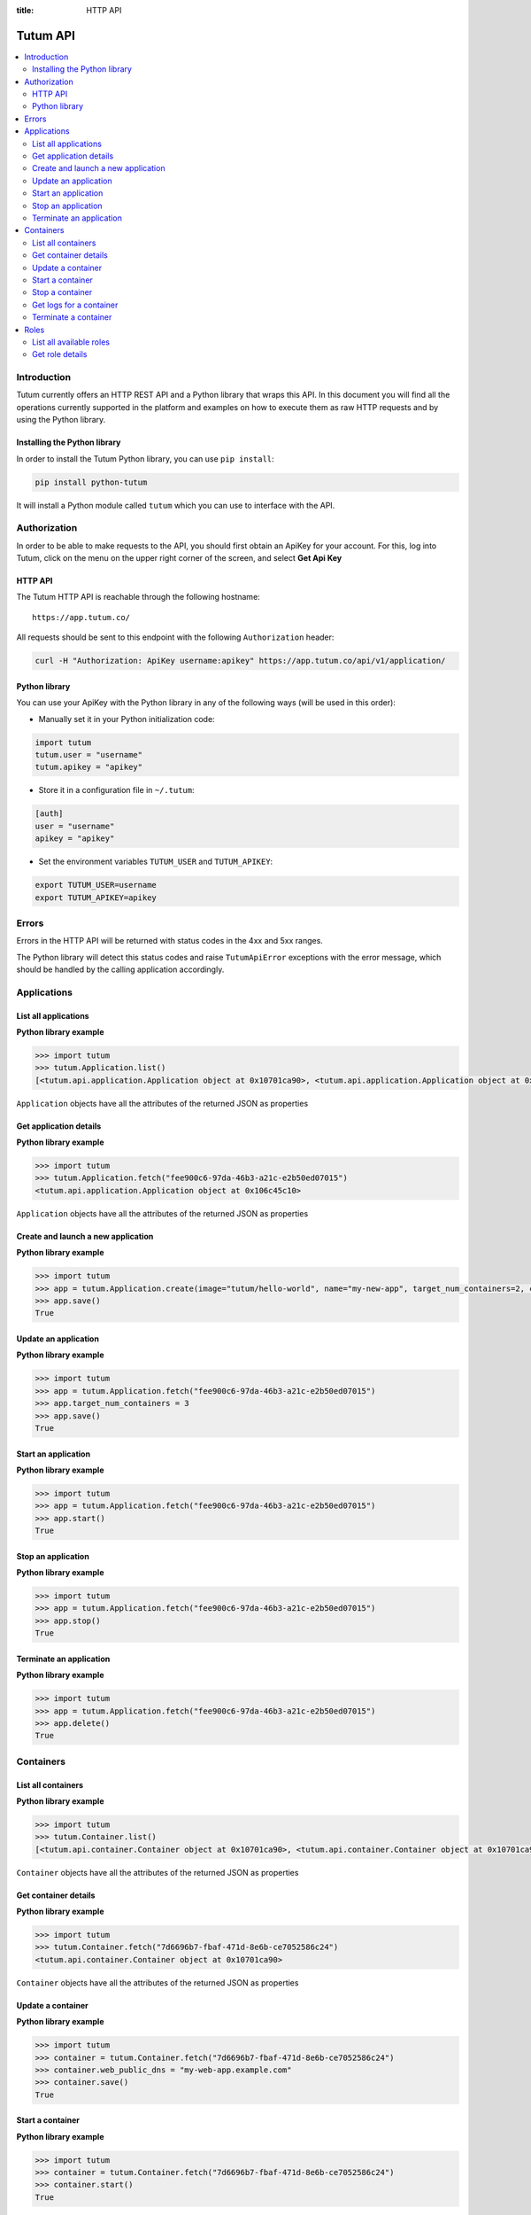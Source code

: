 :title: HTTP API

.. _api-ref:

Tutum API
=========

.. contents::
    :local:

.. _api-auth-ref:


Introduction
------------

Tutum currently offers an HTTP REST API and a Python library that wraps this API. In this document you will find
all the operations currently supported in the platform and examples on how to execute them as raw HTTP requests
and by using the Python library.


Installing the Python library
^^^^^^^^^^^^^^^^^^^^^^^^^^^^^

In order to install the Tutum Python library, you can use ``pip install``:

.. sourcecode:: bash

    pip install python-tutum

It will install a Python module called ``tutum`` which you can use to interface with the API.


Authorization
-------------

In order to be able to make requests to the API, you should first obtain an ApiKey for your account.
For this, log into Tutum, click on the menu on the upper right corner of the screen, and select **Get Api Key**


HTTP API
^^^^^^^^

The Tutum HTTP API is reachable through the following hostname::

    https://app.tutum.co/

All requests should be sent to this endpoint with the following ``Authorization`` header:

.. sourcecode:: bash

    curl -H "Authorization: ApiKey username:apikey" https://app.tutum.co/api/v1/application/


Python library
^^^^^^^^^^^^^^

You can use your ApiKey with the Python library in any of the following ways (will be used in this order):

* Manually set it in your Python initialization code:

.. sourcecode:: python

    import tutum
    tutum.user = "username"
    tutum.apikey = "apikey"


* Store it in a configuration file in ``~/.tutum``:

.. sourcecode:: ini

    [auth]
    user = "username"
    apikey = "apikey"


* Set the environment variables ``TUTUM_USER`` and ``TUTUM_APIKEY``:

.. sourcecode:: bash

    export TUTUM_USER=username
    export TUTUM_APIKEY=apikey


Errors
------

Errors in the HTTP API will be returned with status codes in the 4xx and 5xx ranges.

The Python library will detect this status codes and raise ``TutumApiError`` exceptions with the error message,
which should be handled by the calling application accordingly.


Applications
------------

List all applications
^^^^^^^^^^^^^^^^^^^^^

.. http:get:: /api/v1/application/

    This operation returns a list of all active and recently terminated (less than 5 minutes ago) applications.

    **Example request**:

    .. sourcecode:: http

        GET /api/v1/application/ HTTP/1.1
        Host: app.tutum.co
        Accept: application/json
        Authorization: ApiKey username:apikey

    **Example response**:

    .. sourcecode:: http

        HTTP/1.1 200 OK
        Cache-Control: must-revalidate, max-age=0
        Content-Type: application/json
        Vary: Accept, Authorization, Cookie

        {
            "meta": {
                "limit": 25,
                "next": null,
                "offset": 0,
                "previous": null,
                "total_count": 1
            },
            "objects": [
                {
                    "autodestroy": "OFF",
                    "autoreplace": "OFF",
                    "autorestart": "OFF",
                    "container_ports": [
                        {
                            "application": "/api/v1/application/6fe5029e-c125-4088-9b9a-4e74da20ac58/",
                            "inner_port": 80,
                            "outer_port": null,
                            "protocol": "tcp"
                        }
                    ],
                    "container_size": "XS",
                    "current_num_containers": 2,
                    "deployed_datetime": "Mon, 24 Mar 2014 23:58:15 +0000",
                    "destroyed_datetime": null,
                    "entrypoint": "",
                    "image_tag": "/api/v1/image/tutum/hello-world/tag/latest/",
                    "name": "my-web-app",
                    "public_dns": "my-web-app.alpha.tutum.io",
                    "resource_uri": "/api/v1/application/6fe5029e-c125-4088-9b9a-4e74da20ac58/",
                    "run_command": "/run.sh",
                    "running_num_containers": 2,
                    "started_datetime": "Mon, 24 Mar 2014 23:58:15 +0000",
                    "state": "Running",
                    "stopped_datetime": null,
                    "stopped_num_containers": 0,
                    "target_num_containers": 2,
                    "unique_name": "my-web-app",
                    "uuid": "6fe5029e-c125-4088-9b9a-4e74da20ac58",
                    "web_public_dns": "my-web-app.alpha.tutum.io"
                }
            ]
        }

    :reqheader Authorization: required ApiKey authentication header in the format ``ApiKey username:apikey``
    :reqheader Accept: required, only ``application/json`` is supported
    :queryparam int offset: optional, start the list skipping the first ``offset`` records (default: 0)
    :queryparam int limit: optional, only return at most ``limit`` records (default: 25, max: 100)
    :statuscode 200: no error
    :statuscode 401: unauthorized (wrong credentials)

**Python library example**

.. sourcecode:: python

    >>> import tutum
    >>> tutum.Application.list()
    [<tutum.api.application.Application object at 0x10701ca90>, <tutum.api.application.Application object at 0x10701ca91>]


``Application`` objects have all the attributes of the returned JSON as properties

.. _api-application-ref:

Get application details
^^^^^^^^^^^^^^^^^^^^^^^

.. http:get:: /api/v1/application/(uuid)/

    Get all the details of an specific application

    **Example request**:

    .. sourcecode:: http

        GET /api/v1/application/6fe5029e-c125-4088-9b9a-4e74da20ac58/ HTTP/1.1
        Host: app.tutum.co
        Accept: application/json
        Authorization: ApiKey username:apikey

    **Example response**:

    .. sourcecode:: http

        HTTP/1.1 200 OK
        Cache-Control: must-revalidate, max-age=0
        Content-Type: application/json
        Vary: Accept, Authorization, Cookie

        {
            "autodestroy": "OFF",
            "autoreplace": "OFF",
            "autorestart": "OFF",
            "container_envvars": [],
            "container_ports": [
                {
                    "application": "/api/v1/application/6fe5029e-c125-4088-9b9a-4e74da20ac58/",
                    "inner_port": 80,
                    "outer_port": null,
                    "protocol": "tcp"
                }
            ],
            "container_size": "XS",
            "containers": [
                "/api/v1/container/7d6696b7-fbaf-471d-8e6b-ce7052586c24/",
                "/api/v1/container/83499f74-85b1-4f69-9ab3-658a67535f70/"
            ],
            "current_num_containers": 2,
            "deployed_datetime": "Mon, 24 Mar 2014 23:58:15 +0000",
            "destroyed_datetime": null,
            "entrypoint": "",
            "image_tag": "/api/v1/image/tutum/hello-world/tag/latest/",
            "link_variables": {
                "MY_WEB_APP_2_PORT": "tcp://my-web-app-2-admin.alpha.tutum.io:49282",
                "MY_WEB_APP_2_PORT_80_TCP": "tcp://my-web-app-2-admin.alpha.tutum.io:49282",
                "MY_WEB_APP_2_PORT_80_TCP_ADDR": "my-web-app-2-admin.alpha.tutum.io",
                "MY_WEB_APP_2_PORT_80_TCP_PORT": "49282",
                "MY_WEB_APP_2_PORT_80_TCP_PROTO": "tcp",
                "MY_WEB_APP_3_PORT": "tcp://my-web-app-3-admin.alpha.tutum.io:49283",
                "MY_WEB_APP_3_PORT_80_TCP": "tcp://my-web-app-3-admin.alpha.tutum.io:49283",
                "MY_WEB_APP_3_PORT_80_TCP_ADDR": "my-web-app-3-admin.alpha.tutum.io",
                "MY_WEB_APP_3_PORT_80_TCP_PORT": "49283",
                "MY_WEB_APP_3_PORT_80_TCP_PROTO": "tcp",
                "MY_WEB_APP_TUTUM_API_URL": "https://app.tutum.co/api/v1/application/6fe5029e-c125-4088-9b9a-4e74da20ac58/"
            },
            "linked_from_application": [],
            "linked_to_application": [],
            "name": "my-web-app",
            "public_dns": "my-web-app.alpha.tutum.io",
            "resource_uri": "/api/v1/application/6fe5029e-c125-4088-9b9a-4e74da20ac58/",
            "roles": [],
            "run_command": "/run.sh",
            "running_num_containers": 2,
            "started_datetime": "Mon, 24 Mar 2014 23:58:15 +0000",
            "state": "Running",
            "stopped_datetime": null,
            "stopped_num_containers": 0,
            "target_num_containers": 2,
            "unique_name": "my-web-app",
            "uuid": "6fe5029e-c125-4088-9b9a-4e74da20ac58",
            "web_public_dns": "my-web-app.alpha.tutum.io"
        }

    :query uuid: the UUID of the application
    :reqheader Authorization: required ApiKey authentication header in the format ``ApiKey username:apikey``
    :reqheader Accept: required, only ``application/json`` is supported
    :statuscode 200: no error
    :statuscode 404: application not found
    :statuscode 401: unauthorized (wrong credentials)

**Python library example**

.. sourcecode:: python

    >>> import tutum
    >>> tutum.Application.fetch("fee900c6-97da-46b3-a21c-e2b50ed07015")
    <tutum.api.application.Application object at 0x106c45c10>


``Application`` objects have all the attributes of the returned JSON as properties

Create and launch a new application
^^^^^^^^^^^^^^^^^^^^^^^^^^^^^^^^^^^

.. http:post:: /api/v1/application/

    Creates and deploys a new application

    **Example request**:

    .. sourcecode:: http

        POST /api/v1/application/ HTTP/1.1
        Host: app.tutum.co
        Accept: application/json
        Authorization: ApiKey username:apikey
        Content-Type: application/json

        {
            "image": "tutum/hello-world",
            "name": "my-new-app",
            "target_num_containers": 2,
            "container_size": "XS"
        }

    **Example response**:

    .. sourcecode:: http

        HTTP/1.1 202 Accepted
        Cache-Control: must-revalidate, max-age=0
        Content-Type: application/json
        Vary: Accept, Authorization, Cookie

        {
            "autodestroy": "OFF",
            "autoreplace": "OFF",
            "autorestart": "OFF",
            "container_envvars": [],
            "container_ports": [
                {
                    "application": "/api/v1/application/80ff1635-2d56-478d-a97f-9b59c720e513/",
                    "inner_port": 80,
                    "outer_port": null,
                    "protocol": "tcp"
                }
            ],
            "container_size": "XS",
            "containers": [
                "/api/v1/container/7dfee1e7-77ea-4ce1-9a88-b23015a74ca3/",
                "/api/v1/container/965c951d-6edc-40f8-9ffe-40113ba81836/"
            ],
            "current_num_containers": 2,
            "deployed_datetime": null,
            "destroyed_datetime": null,
            "entrypoint": "",
            "image_tag": "/api/v1/image/tutum/hello-world/tag/latest/",
            "link_variables": {
                "MY_NEW_APP_TUTUM_API_URL": "https://app.tutum.co/api/v1/application/80ff1635-2d56-478d-a97f-9b59c720e513/"
            },
            "linked_from_application": [],
            "linked_to_application": [],
            "name": "my-new-app",
            "public_dns": "my-new-app.alpha.tutum.io",
            "resource_uri": "/api/v1/application/80ff1635-2d56-478d-a97f-9b59c720e513/",
            "roles": [],
            "run_command": "/run.sh",
            "running_num_containers": 0,
            "started_datetime": null,
            "state": "Starting",
            "stopped_datetime": null,
            "stopped_num_containers": 0,
            "target_num_containers": 2,
            "unique_name": "my-new-app",
            "uuid": "80ff1635-2d56-478d-a97f-9b59c720e513",
            "web_public_dns": "my-new-app.alpha.tutum.io"
        }

    :jsonparam string image_tag: required, the resource URI of the image used to deploy this application, i.e. ``/api/v1/image/tutum/hello-world/tag/latest/``
    :jsonparam string image: optional, the image used to deploy this application in docker format, i.e. ``tutum/hello-world``. Required if ``image_tag`` is not provided.
    :jsonparam string name: optional, a human-readable name for the application, i.e. ``my-hello-world-app`` (default: ``image_tag`` without namespace)
    :jsonparam string container_size: optional, the size of the application containers, i.e. ``M`` (default: ``XS``, possible values: ``XS``, ``S``, ``M``, ``L``, ``XL``)
    :jsonparam int target_num_containers: the number of containers to run for this application (default: 1)
    :jsonparam string run_command: optional, the command used to start the application containers, i.e. ``/run.sh`` (default: as defined in the image)
    :jsonparam string entrypoint: optional, the command prefix used to start the application containers, i.e. ``/usr/sbin/sshd`` (default: as defined in the image)
    :jsonparam array(object) container_ports: optional, an array of objects with port information to be exposed in the application containers, i.e. ``[{"protocol": "tcp", "inner_port": 80}]`` (default: as defined in the image)
    :jsonparam array(object) container_envvars: optional, an array of objects with environment variables to be set in the application containers on launch, i.e. ``[{"key": "DB_PASSWORD", "value": "mypass"}]`` (default: as defined in the image, plus any link- or role-generated variables)
    :jsonparam array(object) linked_to_application: optional, an array of application resource URIs to link this application to, i.e. ``["/api/v1/application/80ff1635-2d56-478d-a97f-9b59c720e513/"]`` (default: empty array)
    :jsonparam string autorestart: optional, whether the containers should be restarted if they stop, i.e. ``ALWAYS`` (default: ``OFF``, possible values: ``OFF``, ``ON_FAILURE``, ``ALWAYS``)
    :jsonparam string autoreplace: optional, whether the containers should be replaced with a new one if they stop, i.e. ``ALWAYS`` (default: ``OFF``, possible values: ``OFF``, ``ON_FAILURE``, ``ALWAYS``)
    :jsonparam string autodestroy: optional, whether the containers should be terminated if they stop, i.e. ``OFF`` (default: ``OFF``, possible values: ``OFF``, ``ON_FAILURE``, ``ALWAYS``)
    :jsonparam string roles: optional, a list of Tutum API role resource URIs to grant the application, i.e. ``["/api/v1/role/global/"]`` (default: empty array, options: see :ref:`api-roles`)
    :reqheader Content-Type: required, only ``application/json`` is supported
    :reqheader Authorization: required ApiKey authentication header in the format ``ApiKey username:apikey``
    :reqheader Accept: required, only ``application/json`` is supported
    :statuscode 202: operation accepted
    :statuscode 400: cannot perform the operation (probably the application is not in a suitable state)
    :statuscode 401: unauthorized (wrong credentials)

**Python library example**

.. sourcecode:: python

    >>> import tutum
    >>> app = tutum.Application.create(image="tutum/hello-world", name="my-new-app", target_num_containers=2, container_size="XS")
    >>> app.save()
    True


Update an application
^^^^^^^^^^^^^^^^^^^^^

.. http:patch:: /api/v1/application/(uuid)/

    Updates the application details and scales the application up or down accordingly

    **Example request**:

    .. sourcecode:: http

        PATCH /api/v1/application/80ff1635-2d56-478d-a97f-9b59c720e513/ HTTP/1.1
        Host: app.tutum.co
        Accept: application/json
        Authorization: ApiKey username:apikey
        Content-Type: application/json

        {
            "target_num_containers": 3
        }

    **Example response**:

    .. sourcecode:: http

        HTTP/1.1 202 Accepted
        Cache-Control: must-revalidate, max-age=0
        Content-Type: application/json
        Vary: Accept, Authorization, Cookie

        {
            "deployed_datetime": "Tue, 25 Mar 2014 20:40:13 +0000",
            "container_ports": [
                {
                    "outer_port": null,
                    "inner_port": 80,
                    "protocol": "tcp",
                    "application": "/api/v1/application/80ff1635-2d56-478d-a97f-9b59c720e513/"
                }
            ],
            "current_num_containers": 3,
            "run_command": "/run.sh",
            "autodestroy": "OFF",
            "linked_to_application": [],
            "container_size": "XS",
            "started_datetime": "Tue, 25 Mar 2014 20:40:13 +0000",
            "stopped_num_containers": 0,
            "uuid": "80ff1635-2d56-478d-a97f-9b59c720e513",
            "name": "my-new-app",
            "public_dns": "my-new-app.alpha.tutum.io"
            "autorestart": "OFF",
            "destroyed_datetime": null,
            "state": "Scaling",
            "roles": [],
            "containers": [
                "/api/v1/container/7dfee1e7-77ea-4ce1-9a88-b23015a74ca3/",
                "/api/v1/container/965c951d-6edc-40f8-9ffe-40113ba81836/",
                "/api/v1/container/0ee97d28-3d86-43fd-ac72-750cfc183791/"
            ],
            "image_tag": "/api/v1/image/tutum/hello-world/tag/latest/",
            "running_num_containers": 2,
            "resource_uri": "/api/v1/application/80ff1635-2d56-478d-a97f-9b59c720e513/",
            "stopped_datetime": null,
            "unique_name": "my-new-app",
            "linked_from_application": [],
            "entrypoint": "",
            "autoreplace": "OFF",
            "container_envvars": [],
            "link_variables": {
                "MY_NEW_APP_2_PORT_80_TCP_PORT": "49154",
                "MY_NEW_APP_2_PORT_80_TCP_PROTO": "tcp",
                "MY_NEW_APP_TUTUM_API_URL": "https://app.tutum.co/api/v1/application/80ff1635-2d56-478d-a97f-9b59c720e513/",
                "MY_NEW_APP_2_PORT": "tcp://my-new-app-2-admin.alpha.tutum.io:49154",
                "MY_NEW_APP_1_PORT_80_TCP": "tcp://my-new-app-1-admin.alpha.tutum.io:49153",
                "MY_NEW_APP_1_PORT_80_TCP_PORT": "49153",
                "MY_NEW_APP_1_PORT_80_TCP_PROTO": "tcp",
                "MY_NEW_APP_1_PORT": "tcp://my-new-app-1-admin.alpha.tutum.io:49153",
                "MY_NEW_APP_1_PORT_80_TCP_ADDR": "my-new-app-1-admin.alpha.tutum.io",
                "MY_NEW_APP_2_PORT_80_TCP": "tcp://my-new-app-2-admin.alpha.tutum.io:49154",
                "MY_NEW_APP_2_PORT_80_TCP_ADDR": "my-new-app-2-admin.alpha.tutum.io"
            },
            "target_num_containers": 3,
            "web_public_dns": "my-new-app.alpha.tutum.io"
        }

    :query uuid: the UUID of the application
    :jsonparam int target_num_containers: optional, the target number of containers to scale this application to
    :jsonparam string web_public_dns: optional, the custom domain to use for this web application
    :reqheader Content-Type: required, only ``application/json`` is supported
    :reqheader Authorization: required ApiKey authentication header in the format ``ApiKey username:apikey``
    :reqheader Accept: required, only ``application/json`` is supported
    :statuscode 202: operation accepted
    :statuscode 400: cannot perform the operation (probably the application is not in a suitable state)
    :statuscode 401: unauthorized (wrong credentials)


**Python library example**

.. sourcecode:: python

    >>> import tutum
    >>> app = tutum.Application.fetch("fee900c6-97da-46b3-a21c-e2b50ed07015")
    >>> app.target_num_containers = 3
    >>> app.save()
    True


Start an application
^^^^^^^^^^^^^^^^^^^^

.. http:post:: /api/v1/application/(uuid)/start/

    Starts all the containers in a stopped application

    **Example request**:

    .. sourcecode:: http

        POST /api/v1/application/80ff1635-2d56-478d-a97f-9b59c720e513/start/ HTTP/1.1
        Host: app.tutum.co
        Accept: application/json
        Authorization: ApiKey username:apikey

    **Example response**:

    .. sourcecode:: http

        HTTP/1.1 202 Accepted
        Cache-Control: must-revalidate, max-age=0
        Content-Type: application/json
        Vary: Accept, Authorization, Cookie

        {
            "deployed_datetime": "Tue, 25 Mar 2014 20:40:13 +0000",
            "container_ports": [
                {
                    "outer_port": null,
                    "inner_port": 80,
                    "protocol": "tcp",
                    "application": "/api/v1/application/80ff1635-2d56-478d-a97f-9b59c720e513/"
                }
            ],
            "current_num_containers": 3,
            "run_command": "/run.sh",
            "autodestroy": "OFF",
            "linked_to_application": [],
            "container_size": "XS",
            "started_datetime": "Tue, 25 Mar 2014 20:40:13 +0000",
            "stopped_num_containers": 0,
            "uuid": "80ff1635-2d56-478d-a97f-9b59c720e513",
            "name": "my-new-app",
            "public_dns": "my-new-app.alpha.tutum.io"
            "autorestart": "OFF",
            "destroyed_datetime": null,
            "state": "Starting",
            "roles": [],
            "containers": [
                "/api/v1/container/7dfee1e7-77ea-4ce1-9a88-b23015a74ca3/",
                "/api/v1/container/965c951d-6edc-40f8-9ffe-40113ba81836/",
                "/api/v1/container/0ee97d28-3d86-43fd-ac72-750cfc183791/"
            ],
            "image_tag": "/api/v1/image/tutum/hello-world/tag/latest/",
            "running_num_containers": 0,
            "resource_uri": "/api/v1/application/80ff1635-2d56-478d-a97f-9b59c720e513/",
            "stopped_datetime": "Tue, 25 Mar 2014 21:00:54 +0000",
            "unique_name": "my-new-app",
            "linked_from_application": [],
            "entrypoint": "",
            "autoreplace": "OFF",
            "container_envvars": [],
            "link_variables": {
                "MY_NEW_APP_TUTUM_API_URL": "https://app.tutum.co/api/v1/application/80ff1635-2d56-478d-a97f-9b59c720e513/"
            },
            "target_num_containers": 3,
            "web_public_dns": "my-new-app.alpha.tutum.io"
        }

    :query uuid: the UUID of the application
    :reqheader Authorization: required ApiKey authentication header in the format ``ApiKey username:apikey``
    :reqheader Accept: required, only ``application/json`` is supported
    :statuscode 202: operation accepted
    :statuscode 400: cannot perform the operation (probably the application is not in a suitable state)
    :statuscode 401: unauthorized (wrong credentials)


**Python library example**

.. sourcecode:: python

    >>> import tutum
    >>> app = tutum.Application.fetch("fee900c6-97da-46b3-a21c-e2b50ed07015")
    >>> app.start()
    True


Stop an application
^^^^^^^^^^^^^^^^^^^

.. http:post:: /api/v1/application/(uuid)/stop/

    Stops all the containers in a running application

    **Example request**:

    .. sourcecode:: http

        POST /api/v1/application/80ff1635-2d56-478d-a97f-9b59c720e513/stop/ HTTP/1.1
        Host: app.tutum.co
        Accept: application/json
        Authorization: ApiKey username:apikey

    **Example response**:

    .. sourcecode:: http

        HTTP/1.1 202 Accepted
        Cache-Control: must-revalidate, max-age=0
        Content-Type: application/json
        Vary: Accept, Authorization, Cookie

        {
            "deployed_datetime": "Tue, 25 Mar 2014 20:40:13 +0000",
            "container_ports": [
                {
                    "outer_port": null,
                    "inner_port": 80,
                    "protocol": "tcp",
                    "application": "/api/v1/application/80ff1635-2d56-478d-a97f-9b59c720e513/"
                }
            ],
            "current_num_containers": 3,
            "run_command": "/run.sh",
            "autodestroy": "OFF",
            "linked_to_application": [],
            "container_size": "XS",
            "started_datetime": "Tue, 25 Mar 2014 20:40:13 +0000",
            "stopped_num_containers": 0,
            "uuid": "80ff1635-2d56-478d-a97f-9b59c720e513",
            "name": "my-new-app",
            "public_dns": "my-new-app.alpha.tutum.io",
            "autorestart": "OFF",
            "destroyed_datetime": null,
            "state": "Stopping",
            "roles": [],
            "containers": [
                "/api/v1/container/7dfee1e7-77ea-4ce1-9a88-b23015a74ca3/",
                "/api/v1/container/965c951d-6edc-40f8-9ffe-40113ba81836/",
                "/api/v1/container/0ee97d28-3d86-43fd-ac72-750cfc183791/"
            ],
            "image_tag": "/api/v1/image/tutum/hello-world/tag/latest/",
            "running_num_containers": 0,
            "resource_uri": "/api/v1/application/80ff1635-2d56-478d-a97f-9b59c720e513/",
            "stopped_datetime": null,
            "unique_name": "my-new-app",
            "linked_from_application": [],
            "entrypoint": "",
            "autoreplace": "OFF",
            "container_envvars": [],
            "link_variables": {
                "MY_NEW_APP_TUTUM_API_URL": "https://app.tutum.co/api/v1/application/80ff1635-2d56-478d-a97f-9b59c720e513/"
            },
            "target_num_containers": 3,
            "web_public_dns": "my-new-app.alpha.tutum.io"
        }

    :query uuid: the UUID of the application
    :reqheader Authorization: required ApiKey authentication header in the format ``ApiKey username:apikey``
    :reqheader Accept: required, only ``application/json`` is supported
    :statuscode 202: operation accepted
    :statuscode 400: cannot perform the operation (probably the application is not in a suitable state)
    :statuscode 401: unauthorized (wrong credentials)


**Python library example**

.. sourcecode:: python

    >>> import tutum
    >>> app = tutum.Application.fetch("fee900c6-97da-46b3-a21c-e2b50ed07015")
    >>> app.stop()
    True


Terminate an application
^^^^^^^^^^^^^^^^^^^^^^^^

.. http:delete:: /api/v1/application/(uuid)/

    Destroy all the containers in an application. This is not reversible. All the data stored in all the application containers will be permanently deleted.

    **Example request**:

    .. sourcecode:: http

        DELETE /api/v1/application/80ff1635-2d56-478d-a97f-9b59c720e513/ HTTP/1.1
        Host: app.tutum.co
        Accept: application/json
        Authorization: ApiKey username:apikey

    **Example response**:

    .. sourcecode:: http

        HTTP/1.1 202 Accepted
        Cache-Control: must-revalidate, max-age=0
        Content-Type: application/json
        Vary: Accept, Authorization, Cookie

        {
            "deployed_datetime": "Tue, 25 Mar 2014 20:40:13 +0000",
            "container_ports": [
                {
                    "outer_port": null,
                    "inner_port": 80,
                    "protocol": "tcp",
                    "application": "/api/v1/application/80ff1635-2d56-478d-a97f-9b59c720e513/"
                }
            ],
            "current_num_containers": 3,
            "run_command": "/run.sh",
            "autodestroy": "OFF",
            "linked_to_application": [],
            "container_size": "XS",
            "started_datetime": "Tue, 25 Mar 2014 21:01:48 +0000",
            "stopped_num_containers": 0,
            "uuid": "80ff1635-2d56-478d-a97f-9b59c720e513",
            "name": "my-new-app",
            "public_dns": "my-new-app.alpha.tutum.io",
            "autorestart": "OFF",
            "destroyed_datetime": null,
            "state": "Stopping",
            "roles": [],
            "containers": [
                "/api/v1/container/7dfee1e7-77ea-4ce1-9a88-b23015a74ca3/",
                "/api/v1/container/965c951d-6edc-40f8-9ffe-40113ba81836/",
                "/api/v1/container/0ee97d28-3d86-43fd-ac72-750cfc183791/"
            ],
            "image_tag": "/api/v1/image/tutum/hello-world/tag/latest/",
            "running_num_containers": 0,
            "resource_uri": "/api/v1/application/80ff1635-2d56-478d-a97f-9b59c720e513/",
            "stopped_datetime": "Tue, 25 Mar 2014 21:00:54 +0000",
            "unique_name": "my-new-app",
            "linked_from_application": [],
            "entrypoint": "",
            "autoreplace": "OFF",
            "container_envvars": [],
            "link_variables": {
                "MY_NEW_APP_TUTUM_API_URL": "https://app.tutum.co/api/v1/application/80ff1635-2d56-478d-a97f-9b59c720e513/"
            },
            "target_num_containers": 3,
            "web_public_dns": "my-new-app.alpha.tutum.io"
        }

    :query uuid: the UUID of the application
    :reqheader Authorization: required ApiKey authentication header in the format ``ApiKey username:apikey``
    :reqheader Accept: required, only ``application/json`` is supported
    :statuscode 202: operation accepted
    :statuscode 400: cannot perform the operation (probably the application is not in a suitable state)
    :statuscode 401: unauthorized (wrong credentials)


**Python library example**

.. sourcecode:: python

    >>> import tutum
    >>> app = tutum.Application.fetch("fee900c6-97da-46b3-a21c-e2b50ed07015")
    >>> app.delete()
    True


Containers
----------

List all containers
^^^^^^^^^^^^^^^^^^^

.. http:get:: /api/v1/container/

    Returns a paginated list of all containers for all applications for the authenticated user

    **Example request**:

    .. sourcecode:: http

        GET /api/v1/container/ HTTP/1.1
        Host: app.tutum.co
        Accept: application/json
        Authorization: ApiKey username:apikey

    **Example response**:

    .. sourcecode:: http

        HTTP/1.1 200 OK
        Cache-Control: must-revalidate, max-age=0
        Content-Type: application/json
        Vary: Accept, Authorization, Cookie

        {
            "meta": {
                "offset": 0,
                "next": null,
                "limit": 25,
                "previous": null,
                "total_count": 2
            },
            "objects": [
                {
                    "exit_code": null,
                    "deployed_datetime": "Mon, 24 Mar 2014 23:58:08 +0000",
                    "application": "/api/v1/application/6fe5029e-c125-4088-9b9a-4e74da20ac58/",
                    "container_ports": [
                        {
                            "outer_port": 49282,
                            "inner_port": 80,
                            "protocol": "tcp",
                            "container": "/api/v1/container/7d6696b7-fbaf-471d-8e6b-ce7052586c24/"
                        }
                    ],
                    "run_command": "/run.sh",
                    "autodestroy": "OFF",
                    "container_size": "XS",
                    "started_datetime": "Mon, 24 Mar 2014 23:58:08 +0000",
                    "uuid": "7d6696b7-fbaf-471d-8e6b-ce7052586c24",
                    "name": "my-web-app",
                    "state": "Running",
                    "autorestart": "OFF",
                    "destroyed_datetime": null,
                    "image_tag": "/api/v1/image/tutum/hello-world/tag/latest/",
                    "stopped_datetime": null,
                    "resource_uri": "/api/v1/container/7d6696b7-fbaf-471d-8e6b-ce7052586c24/",
                    "unique_name": "my-web-app-2",
                    "exit_code_msg": null,
                    "entrypoint": "",
                    "public_dns": "my-web-app-2-admin.alpha.tutum.io",
                    "autoreplace": "OFF",
                    "web_public_dns": "my-web-app-2-admin.alpha.tutum.io"
                },
                {
                    "exit_code": null,
                    "deployed_datetime": "Mon, 24 Mar 2014 23:58:12 +0000",
                    "application": "/api/v1/application/6fe5029e-c125-4088-9b9a-4e74da20ac58/",
                    "container_ports": [
                        {
                            "outer_port": 49283,
                            "inner_port": 80,
                            "protocol": "tcp",
                            "container": "/api/v1/container/83499f74-85b1-4f69-9ab3-658a67535f70/"
                        }
                    ],
                    "run_command": "/run.sh",
                    "autodestroy": "OFF",
                    "container_size": "XS",
                    "started_datetime": "Mon, 24 Mar 2014 23:58:12 +0000",
                    "uuid": "83499f74-85b1-4f69-9ab3-658a67535f70",
                    "name": "my-web-app",
                    "state": "Running",
                    "autorestart": "OFF",
                    "destroyed_datetime": null,
                    "image_tag": "/api/v1/image/tutum/hello-world/tag/latest/",
                    "stopped_datetime": null,
                    "resource_uri": "/api/v1/container/83499f74-85b1-4f69-9ab3-658a67535f70/",
                    "unique_name": "my-web-app-3",
                    "exit_code_msg": null,
                    "entrypoint": "",
                    "public_dns": "my-web-app-3-admin.alpha.tutum.io",
                    "autoreplace": "OFF",
                    "web_public_dns": "my-web-app-2-admin.alpha.tutum.io"
                }
            ]
        }

    :reqheader Authorization: required ApiKey authentication header in the format ``ApiKey username:apikey``
    :reqheader Accept: required, only ``application/json`` is supported
    :queryparam int offset: optional, start the list skipping the first ``offset`` records (default: 0)
    :queryparam int limit: optional, only return at most ``limit`` records (default: 25, max: 100)
    :statuscode 200: no error
    :statuscode 401: unauthorized (wrong credentials)


**Python library example**

.. sourcecode:: python

    >>> import tutum
    >>> tutum.Container.list()
    [<tutum.api.container.Container object at 0x10701ca90>, <tutum.api.container.Container object at 0x10701ca91>]


``Container`` objects have all the attributes of the returned JSON as properties


Get container details
^^^^^^^^^^^^^^^^^^^^^

.. http:get:: /api/v1/container/(uuid)/

    Get all the details of an specific container

    **Example request**:

    .. sourcecode:: http

        GET /api/v1/container/7d6696b7-fbaf-471d-8e6b-ce7052586c24/ HTTP/1.1
        Host: app.tutum.co
        Accept: application/json
        Authorization: ApiKey username:apikey

    **Example response**:

    .. sourcecode:: http

        HTTP/1.1 200 OK
        Cache-Control: must-revalidate, max-age=0
        Content-Type: application/json
        Vary: Accept, Authorization, Cookie

        {
            "exit_code": null,
            "deployed_datetime": "Mon, 24 Mar 2014 23:58:08 +0000",
            "application": "/api/v1/application/6fe5029e-c125-4088-9b9a-4e74da20ac58/",
            "container_ports": [
                {
                    "outer_port": 49282,
                    "inner_port": 80,
                    "protocol": "tcp",
                    "container": "/api/v1/container/7d6696b7-fbaf-471d-8e6b-ce7052586c24/"
                }
            ],
            "run_command": "/run.sh",
            "autodestroy": "OFF",
            "linked_to_application": [],
            "container_size": "XS",
            "started_datetime": "Mon, 24 Mar 2014 23:58:08 +0000",
            "uuid": "7d6696b7-fbaf-471d-8e6b-ce7052586c24",
            "name": "my-web-app",
            "autorestart": "OFF",
            "destroyed_datetime": null,
            "state": "Running",
            "roles": [],
            "image_tag": "/api/v1/image/tutum/hello-world/tag/latest/",
            "stopped_datetime": null,
            "resource_uri": "/api/v1/container/7d6696b7-fbaf-471d-8e6b-ce7052586c24/",
            "unique_name": "my-web-app-2",
            "linked_from_application": [],
            "exit_code_msg": null,
            "entrypoint": "",
            "public_dns": "my-web-app-2-admin.alpha.tutum.io",
            "container_envvars": [
                {
                    "container": "/api/v1/container/7d6696b7-fbaf-471d-8e6b-ce7052586c24/",
                    "key": "MY_WEB_APP_1_PORT",
                    "value": "tcp://my-web-app-1-admin.alpha.tutum.io:49281"
                },
                {
                    "container": "/api/v1/container/7d6696b7-fbaf-471d-8e6b-ce7052586c24/",
                    "key": "MY_WEB_APP_1_PORT_80_TCP",
                    "value": "tcp://my-web-app-1-admin.alpha.tutum.io:49281"
                },
                {
                    "container": "/api/v1/container/7d6696b7-fbaf-471d-8e6b-ce7052586c24/",
                    "key": "MY_WEB_APP_1_PORT_80_TCP_ADDR",
                    "value": "my-web-app-1-admin.alpha.tutum.io"
                },
                {
                    "container": "/api/v1/container/7d6696b7-fbaf-471d-8e6b-ce7052586c24/",
                    "key": "MY_WEB_APP_1_PORT_80_TCP_PORT",
                    "value": "49281"
                },
                {
                    "container": "/api/v1/container/7d6696b7-fbaf-471d-8e6b-ce7052586c24/",
                    "key": "MY_WEB_APP_1_PORT_80_TCP_PROTO",
                    "value": "tcp"
                }
            ],
            "autoreplace": "OFF",
            "link_variables": {
                "MY_WEB_APP_2_PORT_80_TCP_PROTO": "tcp",
                "MY_WEB_APP_2_PORT_80_TCP_PORT": "49282",
                "MY_WEB_APP_2_PORT": "tcp://my-web-app-2-admin.alpha.tutum.io:49282",
                "MY_WEB_APP_2_PORT_80_TCP": "tcp://my-web-app-2-admin.alpha.tutum.io:49282",
                "MY_WEB_APP_2_PORT_80_TCP_ADDR": "my-web-app-2-admin.alpha.tutum.io"
            },
            "web_public_dns": "my-web-app-2-admin.alpha.tutum.io"
        }

    :query uuid: the UUID of the container
    :reqheader Authorization: required ApiKey authentication header in the format ``ApiKey username:apikey``
    :reqheader Accept: required, only ``application/json`` is supported
    :statuscode 200: no error
    :statuscode 404: container not found
    :statuscode 401: unauthorized (wrong credentials)

**Python library example**

.. sourcecode:: python

    >>> import tutum
    >>> tutum.Container.fetch("7d6696b7-fbaf-471d-8e6b-ce7052586c24")
    <tutum.api.container.Container object at 0x10701ca90>

``Container`` objects have all the attributes of the returned JSON as properties


Update a container
^^^^^^^^^^^^^^^^^^

.. http:patch:: /api/v1/container/(uuid)/

    Updates the specified container with the given data

    **Example request**:

    .. sourcecode:: http

        PATCH /api/v1/container/7d6696b7-fbaf-471d-8e6b-ce7052586c24/ HTTP/1.1
        Host: app.tutum.co
        Accept: application/json
        Authorization: ApiKey username:apikey

        {
            "web_public_dns": "my-web-app.example.com"
        }

    **Example response**:

    .. sourcecode:: http

        HTTP/1.1 202 Accepted
        Cache-Control: must-revalidate, max-age=0
        Content-Type: application/json
        Vary: Accept, Authorization, Cookie

        {
            "exit_code": null,
            "deployed_datetime": "Mon, 24 Mar 2014 23:58:08 +0000",
            "application": "/api/v1/application/6fe5029e-c125-4088-9b9a-4e74da20ac58/",
            "container_ports": [
                {
                    "outer_port": 49282,
                    "inner_port": 80,
                    "protocol": "tcp",
                    "container": "/api/v1/container/7d6696b7-fbaf-471d-8e6b-ce7052586c24/"
                }
            ],
            "run_command": "/run.sh",
            "autodestroy": "OFF",
            "linked_to_application": [],
            "container_size": "XS",
            "started_datetime": "Mon, 24 Mar 2014 23:58:08 +0000",
            "uuid": "7d6696b7-fbaf-471d-8e6b-ce7052586c24",
            "name": "my-web-app",
            "autorestart": "OFF",
            "destroyed_datetime": null,
            "state": "Running",
            "roles": [],
            "image_tag": "/api/v1/image/tutum/hello-world/tag/latest/",
            "stopped_datetime": null,
            "resource_uri": "/api/v1/container/7d6696b7-fbaf-471d-8e6b-ce7052586c24/",
            "unique_name": "my-web-app-2",
            "linked_from_application": [],
            "exit_code_msg": null,
            "entrypoint": "",
            "public_dns": "my-web-app-2-admin.alpha.tutum.io",
            "container_envvars": [
                {
                    "container": "/api/v1/container/7d6696b7-fbaf-471d-8e6b-ce7052586c24/",
                    "key": "MY_WEB_APP_1_PORT",
                    "value": "tcp://my-web-app-1-admin.alpha.tutum.io:49281"
                },
                {
                    "container": "/api/v1/container/7d6696b7-fbaf-471d-8e6b-ce7052586c24/",
                    "key": "MY_WEB_APP_1_PORT_80_TCP",
                    "value": "tcp://my-web-app-1-admin.alpha.tutum.io:49281"
                },
                {
                    "container": "/api/v1/container/7d6696b7-fbaf-471d-8e6b-ce7052586c24/",
                    "key": "MY_WEB_APP_1_PORT_80_TCP_ADDR",
                    "value": "my-web-app-1-admin.alpha.tutum.io"
                },
                {
                    "container": "/api/v1/container/7d6696b7-fbaf-471d-8e6b-ce7052586c24/",
                    "key": "MY_WEB_APP_1_PORT_80_TCP_PORT",
                    "value": "49281"
                },
                {
                    "container": "/api/v1/container/7d6696b7-fbaf-471d-8e6b-ce7052586c24/",
                    "key": "MY_WEB_APP_1_PORT_80_TCP_PROTO",
                    "value": "tcp"
                }
            ],
            "autoreplace": "OFF",
            "link_variables": {
                "MY_WEB_APP_2_PORT_80_TCP_PROTO": "tcp",
                "MY_WEB_APP_2_PORT_80_TCP_PORT": "49282",
                "MY_WEB_APP_2_PORT": "tcp://my-web-app-2-admin.alpha.tutum.io:49282",
                "MY_WEB_APP_2_PORT_80_TCP": "tcp://my-web-app-2-admin.alpha.tutum.io:49282",
                "MY_WEB_APP_2_PORT_80_TCP_ADDR": "my-web-app-2-admin.alpha.tutum.io"
            },
            "web_public_dns": "my-web-app.example.com"
        }

    :query uuid: the UUID of the container
    :jsonparam string web_public_dns: optional, the custom domain to use for this web application
    :reqheader Content-Type: required, only ``application/json`` is supported
    :reqheader Authorization: required ApiKey authentication header in the format ``ApiKey username:apikey``
    :reqheader Accept: required, only ``application/json`` is supported
    :statuscode 202: operation accepted
    :statuscode 404: container not found
    :statuscode 401: unauthorized (wrong credentials)

**Python library example**

.. sourcecode:: python

    >>> import tutum
    >>> container = tutum.Container.fetch("7d6696b7-fbaf-471d-8e6b-ce7052586c24")
    >>> container.web_public_dns = "my-web-app.example.com"
    >>> container.save()
    True


Start a container
^^^^^^^^^^^^^^^^^

.. http:post:: /api/v1/container/(uuid)/start/

    Starts a container that was previously stopped

    **Example request**:

    .. sourcecode:: http

        POST /api/v1/container/7d6696b7-fbaf-471d-8e6b-ce7052586c24/start/ HTTP/1.1
        Host: app.tutum.co
        Accept: application/json
        Authorization: ApiKey username:apikey

    **Example response**:

    .. sourcecode:: http

        HTTP/1.1 202 Accepted
        Cache-Control: must-revalidate, max-age=0
        Content-Type: application/json
        Vary: Accept, Authorization, Cookie

        {
            "exit_code": null,
            "deployed_datetime": "Mon, 24 Mar 2014 23:58:08 +0000",
            "application": "/api/v1/application/6fe5029e-c125-4088-9b9a-4e74da20ac58/",
            "container_ports": [
                {
                    "outer_port": 49282,
                    "inner_port": 80,
                    "protocol": "tcp",
                    "container": "/api/v1/container/7d6696b7-fbaf-471d-8e6b-ce7052586c24/"
                }
            ],
            "run_command": "/run.sh",
            "autodestroy": "OFF",
            "linked_to_application": [],
            "container_size": "XS",
            "started_datetime": "Mon, 24 Mar 2014 23:58:08 +0000",
            "uuid": "7d6696b7-fbaf-471d-8e6b-ce7052586c24",
            "name": "my-web-app",
            "autorestart": "OFF",
            "destroyed_datetime": null,
            "state": "Starting",
            "roles": [],
            "image_tag": "/api/v1/image/tutum/hello-world/tag/latest/",
            "stopped_datetime": "Mon, 24 Mar 2014 23:59:08 +0000",
            "resource_uri": "/api/v1/container/7d6696b7-fbaf-471d-8e6b-ce7052586c24/",
            "unique_name": "my-web-app-2",
            "linked_from_application": [],
            "exit_code_msg": null,
            "entrypoint": "",
            "public_dns": "my-web-app-2-admin.alpha.tutum.io",
            "container_envvars": [
                {
                    "container": "/api/v1/container/7d6696b7-fbaf-471d-8e6b-ce7052586c24/",
                    "key": "MY_WEB_APP_1_PORT",
                    "value": "tcp://my-web-app-1-admin.alpha.tutum.io:49281"
                },
                {
                    "container": "/api/v1/container/7d6696b7-fbaf-471d-8e6b-ce7052586c24/",
                    "key": "MY_WEB_APP_1_PORT_80_TCP",
                    "value": "tcp://my-web-app-1-admin.alpha.tutum.io:49281"
                },
                {
                    "container": "/api/v1/container/7d6696b7-fbaf-471d-8e6b-ce7052586c24/",
                    "key": "MY_WEB_APP_1_PORT_80_TCP_ADDR",
                    "value": "my-web-app-1-admin.alpha.tutum.io"
                },
                {
                    "container": "/api/v1/container/7d6696b7-fbaf-471d-8e6b-ce7052586c24/",
                    "key": "MY_WEB_APP_1_PORT_80_TCP_PORT",
                    "value": "49281"
                },
                {
                    "container": "/api/v1/container/7d6696b7-fbaf-471d-8e6b-ce7052586c24/",
                    "key": "MY_WEB_APP_1_PORT_80_TCP_PROTO",
                    "value": "tcp"
                }
            ],
            "autoreplace": "OFF",
            "link_variables": {
                "MY_WEB_APP_2_PORT_80_TCP_PROTO": "tcp",
                "MY_WEB_APP_2_PORT_80_TCP_PORT": "49282",
                "MY_WEB_APP_2_PORT": "tcp://my-web-app-2-admin.alpha.tutum.io:49282",
                "MY_WEB_APP_2_PORT_80_TCP": "tcp://my-web-app-2-admin.alpha.tutum.io:49282",
                "MY_WEB_APP_2_PORT_80_TCP_ADDR": "my-web-app-2-admin.alpha.tutum.io"
            },
            "web_public_dns": "my-web-app-2-admin.alpha.tutum.io"
        }

    :query uuid: the UUID of the container
    :reqheader Authorization: required ApiKey authentication header in the format ``ApiKey username:apikey``
    :reqheader Accept: required, only ``application/json`` is supported
    :statuscode 202: operation accepted
    :statuscode 400: cannot perform the operation (probably the container is not in a suitable state)
    :statuscode 401: unauthorized (wrong credentials)
    :statuscode 404: container not found

**Python library example**

.. sourcecode:: python

    >>> import tutum
    >>> container = tutum.Container.fetch("7d6696b7-fbaf-471d-8e6b-ce7052586c24")
    >>> container.start()
    True


Stop a container
^^^^^^^^^^^^^^^^

.. http:post:: /api/v1/container/(uuid)/stop/

    Stops a running container

    **Example request**:

    .. sourcecode:: http

        POST /api/v1/container/7d6696b7-fbaf-471d-8e6b-ce7052586c24/stop/ HTTP/1.1
        Host: app.tutum.co
        Accept: application/json
        Authorization: ApiKey username:apikey

    **Example response**:

    .. sourcecode:: http

        HTTP/1.1 202 Accepted
        Cache-Control: must-revalidate, max-age=0
        Content-Type: application/json
        Vary: Accept, Authorization, Cookie

        {
            "exit_code": null,
            "deployed_datetime": "Mon, 24 Mar 2014 23:58:08 +0000",
            "application": "/api/v1/application/6fe5029e-c125-4088-9b9a-4e74da20ac58/",
            "container_ports": [
                {
                    "outer_port": 49282,
                    "inner_port": 80,
                    "protocol": "tcp",
                    "container": "/api/v1/container/7d6696b7-fbaf-471d-8e6b-ce7052586c24/"
                }
            ],
            "run_command": "/run.sh",
            "autodestroy": "OFF",
            "linked_to_application": [],
            "container_size": "XS",
            "started_datetime": "Mon, 24 Mar 2014 23:58:08 +0000",
            "uuid": "7d6696b7-fbaf-471d-8e6b-ce7052586c24",
            "name": "my-web-app",
            "autorestart": "OFF",
            "destroyed_datetime": null,
            "state": "Stopping",
            "roles": [],
            "image_tag": "/api/v1/image/tutum/hello-world/tag/latest/",
            "stopped_datetime": null,
            "resource_uri": "/api/v1/container/7d6696b7-fbaf-471d-8e6b-ce7052586c24/",
            "unique_name": "my-web-app-2",
            "linked_from_application": [],
            "exit_code_msg": null,
            "entrypoint": "",
            "public_dns": "my-web-app-2-admin.alpha.tutum.io",
            "container_envvars": [
                {
                    "container": "/api/v1/container/7d6696b7-fbaf-471d-8e6b-ce7052586c24/",
                    "key": "MY_WEB_APP_1_PORT",
                    "value": "tcp://my-web-app-1-admin.alpha.tutum.io:49281"
                },
                {
                    "container": "/api/v1/container/7d6696b7-fbaf-471d-8e6b-ce7052586c24/",
                    "key": "MY_WEB_APP_1_PORT_80_TCP",
                    "value": "tcp://my-web-app-1-admin.alpha.tutum.io:49281"
                },
                {
                    "container": "/api/v1/container/7d6696b7-fbaf-471d-8e6b-ce7052586c24/",
                    "key": "MY_WEB_APP_1_PORT_80_TCP_ADDR",
                    "value": "my-web-app-1-admin.alpha.tutum.io"
                },
                {
                    "container": "/api/v1/container/7d6696b7-fbaf-471d-8e6b-ce7052586c24/",
                    "key": "MY_WEB_APP_1_PORT_80_TCP_PORT",
                    "value": "49281"
                },
                {
                    "container": "/api/v1/container/7d6696b7-fbaf-471d-8e6b-ce7052586c24/",
                    "key": "MY_WEB_APP_1_PORT_80_TCP_PROTO",
                    "value": "tcp"
                }
            ],
            "autoreplace": "OFF",
            "link_variables": {
                "MY_WEB_APP_2_PORT_80_TCP_PROTO": "tcp",
                "MY_WEB_APP_2_PORT_80_TCP_PORT": "49282",
                "MY_WEB_APP_2_PORT": "tcp://my-web-app-2-admin.alpha.tutum.io:49282",
                "MY_WEB_APP_2_PORT_80_TCP": "tcp://my-web-app-2-admin.alpha.tutum.io:49282",
                "MY_WEB_APP_2_PORT_80_TCP_ADDR": "my-web-app-2-admin.alpha.tutum.io"
            },
            "web_public_dns": "my-web-app-2-admin.alpha.tutum.io"
        }

    :query uuid: the UUID of the container
    :reqheader Authorization: required ApiKey authentication header in the format ``ApiKey username:apikey``
    :reqheader Accept: required, only ``application/json`` is supported
    :statuscode 202: operation accepted
    :statuscode 400: cannot perform the operation (probably the container is not in a suitable state)
    :statuscode 401: unauthorized (wrong credentials)
    :statuscode 404: container not found

**Python library example**

.. sourcecode:: python

    >>> import tutum
    >>> container = tutum.Container.fetch("7d6696b7-fbaf-471d-8e6b-ce7052586c24")
    >>> container.stop()
    True


Get logs for a container
^^^^^^^^^^^^^^^^^^^^^^^^

.. http:get:: /api/v1/container/(uuid)/logs/

    Returns the logs of the specified container

    **Example request**:

    .. sourcecode:: http

        GET /api/v1/container/7d6696b7-fbaf-471d-8e6b-ce7052586c24/logs/ HTTP/1.1
        Host: app.tutum.co
        Accept: application/json
        Authorization: ApiKey username:apikey

    **Example response**:

    .. sourcecode:: http

        HTTP/1.1 200 OK
        Cache-Control: must-revalidate, max-age=0
        Content-Type: application/json
        Vary: Accept, Authorization, Cookie

        {
            "logs" : "2014-03-24 23:58:08,973 CRIT Supervisor running as root (no user in config file)\n2014-03-24 23:58:08,973 WARN Included extra file \"/etc/supervisor/conf.d/supervisord-apache2.conf\" during parsing"
        }

    :query uuid: the UUID of the container
    :reqheader Authorization: required ApiKey authentication header in the format ``ApiKey username:apikey``
    :reqheader Accept: required, only ``application/json`` is supported
    :statuscode 200: no error
    :statuscode 401: unauthorized (wrong credentials)
    :statuscode 404: container not found

**Python library example**

.. sourcecode:: python

    >>> import tutum
    >>> container = tutum.Container.fetch("7d6696b7-fbaf-471d-8e6b-ce7052586c24")
    >>> container.logs
    "2014-03-24 23:58:08,973 CRIT Supervisor running as root (no user in config file)\n2014-03-24 23:58:08,973 WARN Included extra file \"/etc/supervisor/conf.d/supervisord-apache2.conf\" during parsing"


Terminate a container
^^^^^^^^^^^^^^^^^^^^^

.. http:delete:: /api/v1/container/(uuid)/

    Destroy the specified container and update the target number of containers of the related application. This is not reversible.
    All the data stored in the container will be permanently deleted.

    **Example request**:

    .. sourcecode:: http

        DELETE /api/v1/container/7d6696b7-fbaf-471d-8e6b-ce7052586c24/ HTTP/1.1
        Host: app.tutum.co
        Accept: application/json
        Authorization: ApiKey username:apikey

    **Example response**:

    .. sourcecode:: http

        HTTP/1.1 202 Accepted
        Cache-Control: must-revalidate, max-age=0
        Content-Type: application/json
        Vary: Accept, Authorization, Cookie

        {
            "exit_code": null,
            "deployed_datetime": "Mon, 24 Mar 2014 23:58:08 +0000",
            "application": "/api/v1/application/6fe5029e-c125-4088-9b9a-4e74da20ac58/",
            "container_ports": [
                {
                    "outer_port": 49282,
                    "inner_port": 80,
                    "protocol": "tcp",
                    "container": "/api/v1/container/7d6696b7-fbaf-471d-8e6b-ce7052586c24/"
                }
            ],
            "run_command": "/run.sh",
            "autodestroy": "OFF",
            "linked_to_application": [],
            "container_size": "XS",
            "started_datetime": "Mon, 24 Mar 2014 23:58:08 +0000",
            "uuid": "7d6696b7-fbaf-471d-8e6b-ce7052586c24",
            "name": "my-web-app",
            "autorestart": "OFF",
            "destroyed_datetime": null,
            "state": "Stopping",
            "roles": [],
            "image_tag": "/api/v1/image/tutum/hello-world/tag/latest/",
            "stopped_datetime": null,
            "resource_uri": "/api/v1/container/7d6696b7-fbaf-471d-8e6b-ce7052586c24/",
            "unique_name": "my-web-app-2",
            "linked_from_application": [],
            "exit_code_msg": null,
            "entrypoint": "",
            "public_dns": "my-web-app-2-admin.alpha.tutum.io",
            "container_envvars": [
                {
                    "container": "/api/v1/container/7d6696b7-fbaf-471d-8e6b-ce7052586c24/",
                    "key": "MY_WEB_APP_1_PORT",
                    "value": "tcp://my-web-app-1-admin.alpha.tutum.io:49281"
                },
                {
                    "container": "/api/v1/container/7d6696b7-fbaf-471d-8e6b-ce7052586c24/",
                    "key": "MY_WEB_APP_1_PORT_80_TCP",
                    "value": "tcp://my-web-app-1-admin.alpha.tutum.io:49281"
                },
                {
                    "container": "/api/v1/container/7d6696b7-fbaf-471d-8e6b-ce7052586c24/",
                    "key": "MY_WEB_APP_1_PORT_80_TCP_ADDR",
                    "value": "my-web-app-1-admin.alpha.tutum.io"
                },
                {
                    "container": "/api/v1/container/7d6696b7-fbaf-471d-8e6b-ce7052586c24/",
                    "key": "MY_WEB_APP_1_PORT_80_TCP_PORT",
                    "value": "49281"
                },
                {
                    "container": "/api/v1/container/7d6696b7-fbaf-471d-8e6b-ce7052586c24/",
                    "key": "MY_WEB_APP_1_PORT_80_TCP_PROTO",
                    "value": "tcp"
                }
            ],
            "autoreplace": "OFF",
            "link_variables": {
                "MY_WEB_APP_2_PORT_80_TCP_PROTO": "tcp",
                "MY_WEB_APP_2_PORT_80_TCP_PORT": "49282",
                "MY_WEB_APP_2_PORT": "tcp://my-web-app-2-admin.alpha.tutum.io:49282",
                "MY_WEB_APP_2_PORT_80_TCP": "tcp://my-web-app-2-admin.alpha.tutum.io:49282",
                "MY_WEB_APP_2_PORT_80_TCP_ADDR": "my-web-app-2-admin.alpha.tutum.io"
            },
            "web_public_dns": "my-web-app-2-admin.alpha.tutum.io"
        }

    :query uuid: the UUID of the container
    :reqheader Authorization: required ApiKey authentication header in the format ``ApiKey username:apikey``
    :reqheader Accept: required, only ``application/json`` is supported
    :statuscode 202: operation accepted
    :statuscode 400: cannot perform the operation (probably the container is not in a suitable state)
    :statuscode 401: unauthorized (wrong credentials)
    :statuscode 404: container not found

**Python library example**

.. sourcecode:: python

    >>> import tutum
    >>> container = tutum.Container.fetch("7d6696b7-fbaf-471d-8e6b-ce7052586c24")
    >>> container.delete()
    True


.. _api-roles:

Roles
-----

List all available roles
^^^^^^^^^^^^^^^^^^^^^^^^

.. http:get:: /api/v1/role/

    This operation returns a list of all available roles to be used when launching an application.

    **Example request**:

    .. sourcecode:: http

        GET /api/v1/role/ HTTP/1.1
        Host: app.tutum.co
        Accept: application/json
        Authorization: ApiKey username:apikey

    **Example response**:

    .. sourcecode:: http

        HTTP/1.1 200 OK
        Cache-Control: must-revalidate, max-age=0
        Content-Type: application/json
        Vary: Accept, Authorization, Cookie

        {
            "meta": {
                "limit": 25,
                "next": null,
                "offset": 0,
                "previous": null,
                "total_count": 1
            },
            "objects": [
                {
                    "label": "Full access",
                    "resource_uri": "/api/v1/role/global/",
                    "scope": "global"
                }
            ]
        }

    :reqheader Authorization: required ApiKey authentication header in the format ``ApiKey username:apikey``
    :reqheader Accept: required, only ``application/json`` is supported
    :queryparam int offset: optional, start the list skipping the first ``offset`` records (default: 0)
    :queryparam int limit: optional, only return at most ``limit`` records (default: 25, max: 100)
    :statuscode 200: no error
    :statuscode 401: unauthorized (wrong credentials)

**Python library example**

.. sourcecode:: python

    >>> import tutum
    >>> tutum.Role.list()
    [<tutum.api.role.Role object at 0x10701ca90>]

``Role`` objects have all the attributes of the returned JSON as properties


Get role details
^^^^^^^^^^^^^^^^

.. http:get:: /api/v1/role/(scope)/

    Returns the details of the specified role

    **Example request**:

    .. sourcecode:: http

        GET /api/v1/role/global/ HTTP/1.1
        Host: app.tutum.co
        Accept: application/json
        Authorization: ApiKey username:apikey

    **Example response**:

    .. sourcecode:: http

        HTTP/1.1 200 OK
        Cache-Control: must-revalidate, max-age=0
        Content-Type: application/json
        Vary: Accept, Authorization, Cookie

        {
            "label": "Full access",
            "resource_uri": "/api/v1/role/global/",
            "scope": "global"
        }

    :query scope: the scope of the role
    :reqheader Authorization: required ApiKey authentication header in the format ``ApiKey username:apikey``
    :reqheader Accept: required, only ``application/json`` is supported
    :statuscode 200: no error
    :statuscode 404: role not found
    :statuscode 401: unauthorized (wrong credentials)

**Python library example**

.. sourcecode:: python

    >>> import tutum
    >>> tutum.Role.fetch("global")
    <tutum.api.role.Role object at 0x10701ca90>

``Role`` objects have all the attributes of the returned JSON as properties